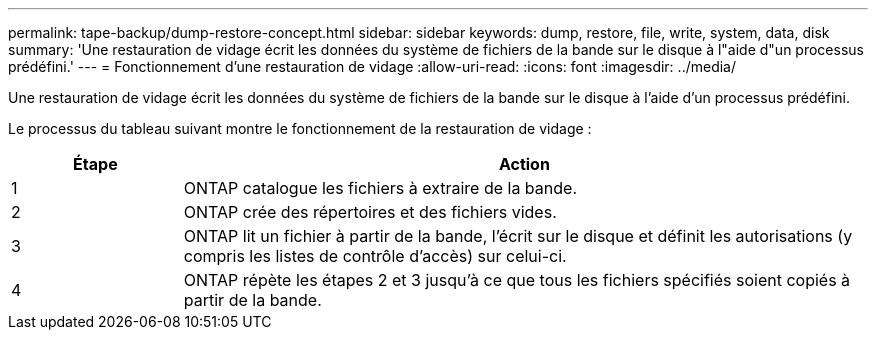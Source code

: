 ---
permalink: tape-backup/dump-restore-concept.html 
sidebar: sidebar 
keywords: dump, restore, file, write, system, data, disk 
summary: 'Une restauration de vidage écrit les données du système de fichiers de la bande sur le disque à l"aide d"un processus prédéfini.' 
---
= Fonctionnement d'une restauration de vidage
:allow-uri-read: 
:icons: font
:imagesdir: ../media/


[role="lead"]
Une restauration de vidage écrit les données du système de fichiers de la bande sur le disque à l'aide d'un processus prédéfini.

Le processus du tableau suivant montre le fonctionnement de la restauration de vidage :

[cols="1,4"]
|===
| Étape | Action 


 a| 
1
 a| 
ONTAP catalogue les fichiers à extraire de la bande.



 a| 
2
 a| 
ONTAP crée des répertoires et des fichiers vides.



 a| 
3
 a| 
ONTAP lit un fichier à partir de la bande, l'écrit sur le disque et définit les autorisations (y compris les listes de contrôle d'accès) sur celui-ci.



 a| 
4
 a| 
ONTAP répète les étapes 2 et 3 jusqu'à ce que tous les fichiers spécifiés soient copiés à partir de la bande.

|===
